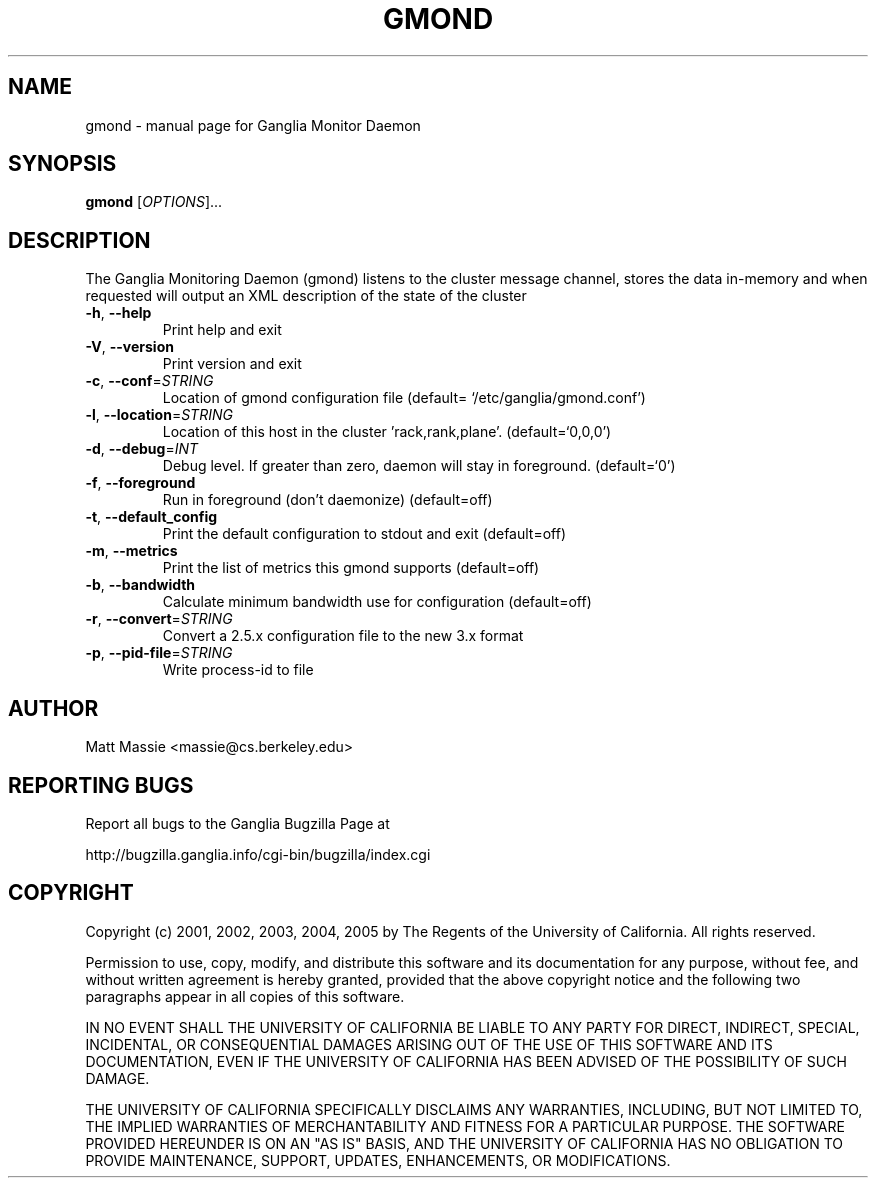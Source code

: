 .\" DO NOT MODIFY THIS FILE!  It was generated by help2man 1.36.
.TH GMOND "1" "March 2008" "gmond" "User Commands"
.SH NAME
gmond \- manual page for Ganglia Monitor Daemon
.SH SYNOPSIS
.B gmond
[\fIOPTIONS\fR]...
.SH DESCRIPTION
The Ganglia Monitoring Daemon (gmond) listens to the cluster
message channel, stores the data in\-memory and when requested
will output an XML description of the state of the cluster
.TP
\fB\-h\fR, \fB\-\-help\fR
Print help and exit
.TP
\fB\-V\fR, \fB\-\-version\fR
Print version and exit
.TP
\fB\-c\fR, \fB\-\-conf\fR=\fISTRING\fR
Location of gmond configuration file  (default=
`/etc/ganglia/gmond.conf')
.TP
\fB\-l\fR, \fB\-\-location\fR=\fISTRING\fR
Location of this host in the cluster
\&'rack,rank,plane'.  (default=`0,0,0')
.TP
\fB\-d\fR, \fB\-\-debug\fR=\fIINT\fR
Debug level. If greater than zero, daemon will stay
in foreground.  (default=`0')
.TP
\fB\-f\fR, \fB\-\-foreground\fR
Run in foreground (don't daemonize)  (default=off)
.TP
\fB\-t\fR, \fB\-\-default_config\fR
Print the default configuration to stdout and exit
(default=off)
.TP
\fB\-m\fR, \fB\-\-metrics\fR
Print the list of metrics this gmond supports
(default=off)
.TP
\fB\-b\fR, \fB\-\-bandwidth\fR
Calculate minimum bandwidth use for configuration
(default=off)
.TP
\fB\-r\fR, \fB\-\-convert\fR=\fISTRING\fR
Convert a 2.5.x configuration file to the new 3.x
format
.TP
\fB\-p\fR, \fB\-\-pid\-file\fR=\fISTRING\fR
Write process\-id to file
.SH AUTHOR
Matt Massie <massie@cs.berkeley.edu>
.SH "REPORTING BUGS"
Report all bugs to the Ganglia Bugzilla Page at

  http://bugzilla.ganglia.info/cgi-bin/bugzilla/index.cgi
.SH COPYRIGHT
Copyright (c) 2001, 2002, 2003, 2004, 2005 by 
The Regents of the University of California.  All rights reserved.

Permission to use, copy, modify, and distribute this software and its
documentation for any purpose, without fee, and without written agreement is
hereby granted, provided that the above copyright notice and the following
two paragraphs appear in all copies of this software.

IN NO EVENT SHALL THE UNIVERSITY OF CALIFORNIA BE LIABLE TO ANY PARTY FOR
DIRECT, INDIRECT, SPECIAL, INCIDENTAL, OR CONSEQUENTIAL DAMAGES ARISING OUT
OF THE USE OF THIS SOFTWARE AND ITS DOCUMENTATION, EVEN IF THE UNIVERSITY OF
CALIFORNIA HAS BEEN ADVISED OF THE POSSIBILITY OF SUCH DAMAGE.

THE UNIVERSITY OF CALIFORNIA SPECIFICALLY DISCLAIMS ANY WARRANTIES,
INCLUDING, BUT NOT LIMITED TO, THE IMPLIED WARRANTIES OF MERCHANTABILITY
AND FITNESS FOR A PARTICULAR PURPOSE.  THE SOFTWARE PROVIDED HEREUNDER IS
ON AN "AS IS" BASIS, AND THE UNIVERSITY OF CALIFORNIA HAS NO OBLIGATION TO
PROVIDE MAINTENANCE, SUPPORT, UPDATES, ENHANCEMENTS, OR MODIFICATIONS. 
